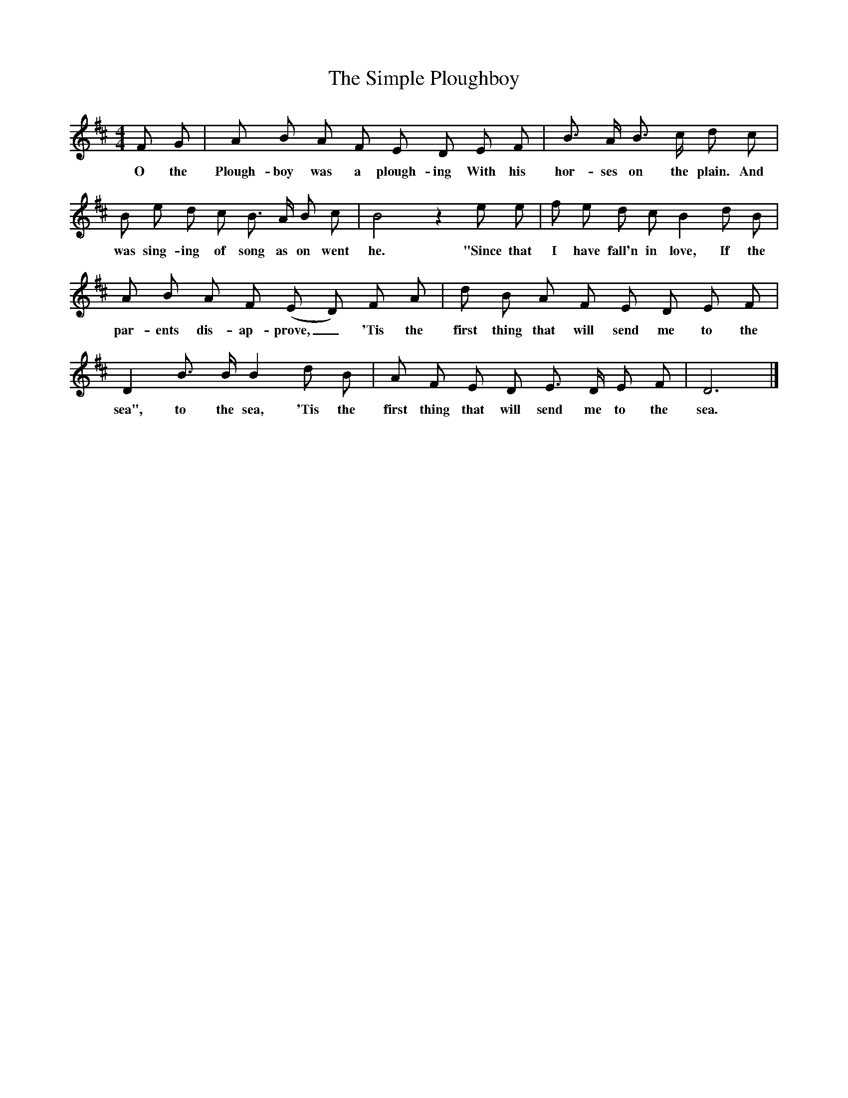 X:1
T:The Simple Ploughboy
B:Songs Of The West, S Baring Gould
S:Taken down from J Masters,
F:/songs
M:4/4
L:1/8
K:D
F G|A B A F E D E F|B3/2 A/2 B3/2 c/2 d c|B e d c B3/2 A/2 B c|B4z2e e|f e d c B2d B|A B A F (E D) F A|d B A F E D E F|D2B3/2 B/2 B2d B|A F E D E3/2 D/2 E F|D6|]
w:O the Plough-boy was a plough-ing With his hor-ses on the plain. And was sing-ing of song as on went he. "Since that I have fall'n in love, If the par-ents dis-ap-prove,_ 'Tis the first thing that will send me to the sea", to the sea, 'Tis the first thing that will send me to the sea.
